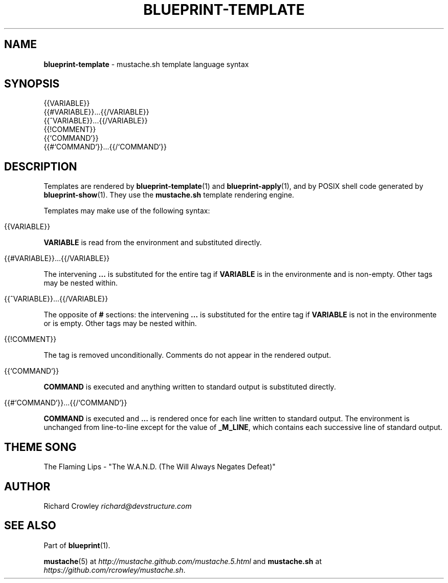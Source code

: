 .\" generated with Ronn/v0.7.3
.\" http://github.com/rtomayko/ronn/tree/0.7.3
.
.TH "BLUEPRINT\-TEMPLATE" "5" "December 2011" "DevStructure" "Blueprint"
.
.SH "NAME"
\fBblueprint\-template\fR \- mustache\.sh template language syntax
.
.SH "SYNOPSIS"
.
.nf

{{VARIABLE}}
{{#VARIABLE}}\|\.\|\.\|\.{{/VARIABLE}}
{{^VARIABLE}}\|\.\|\.\|\.{{/VARIABLE}}
{{!COMMENT}}
{{`COMMAND`}}
{{#`COMMAND`}}\|\.\|\.\|\.{{/`COMMAND`}}
.
.fi
.
.SH "DESCRIPTION"
Templates are rendered by \fBblueprint\-template\fR(1) and \fBblueprint\-apply\fR(1), and by POSIX shell code generated by \fBblueprint\-show\fR(1)\. They use the \fBmustache\.sh\fR template rendering engine\.
.
.P
Templates may make use of the following syntax:
.
.IP "" 4
.
.nf

{{VARIABLE}}
.
.fi
.
.IP "" 0
.
.P
\fBVARIABLE\fR is read from the environment and substituted directly\.
.
.IP "" 4
.
.nf

{{#VARIABLE}}\|\.\|\.\|\.{{/VARIABLE}}
.
.fi
.
.IP "" 0
.
.P
The intervening \fB\|\.\|\.\|\.\fR is substituted for the entire tag if \fBVARIABLE\fR is in the environmente and is non\-empty\. Other tags may be nested within\.
.
.IP "" 4
.
.nf

{{^VARIABLE}}\|\.\|\.\|\.{{/VARIABLE}}
.
.fi
.
.IP "" 0
.
.P
The opposite of \fB#\fR sections: the intervening \fB\|\.\|\.\|\.\fR is substituted for the entire tag if \fBVARIABLE\fR is not in the environmente or is empty\. Other tags may be nested within\.
.
.IP "" 4
.
.nf

{{!COMMENT}}
.
.fi
.
.IP "" 0
.
.P
The tag is removed unconditionally\. Comments do not appear in the rendered output\.
.
.IP "" 4
.
.nf

{{`COMMAND`}}
.
.fi
.
.IP "" 0
.
.P
\fBCOMMAND\fR is executed and anything written to standard output is substituted directly\.
.
.IP "" 4
.
.nf

{{#`COMMAND`}}\|\.\|\.\|\.{{/`COMMAND`}}
.
.fi
.
.IP "" 0
.
.P
\fBCOMMAND\fR is executed and \fB\|\.\|\.\|\.\fR is rendered once for each line written to standard output\. The environment is unchanged from line\-to\-line except for the value of \fB_M_LINE\fR, which contains each successive line of standard output\.
.
.SH "THEME SONG"
The Flaming Lips \- "The W\.A\.N\.D\. (The Will Always Negates Defeat)"
.
.SH "AUTHOR"
Richard Crowley \fIrichard@devstructure\.com\fR
.
.SH "SEE ALSO"
Part of \fBblueprint\fR(1)\.
.
.P
\fBmustache\fR(5) at \fIhttp://mustache\.github\.com/mustache\.5\.html\fR and \fBmustache\.sh\fR at \fIhttps://github\.com/rcrowley/mustache\.sh\fR\.
